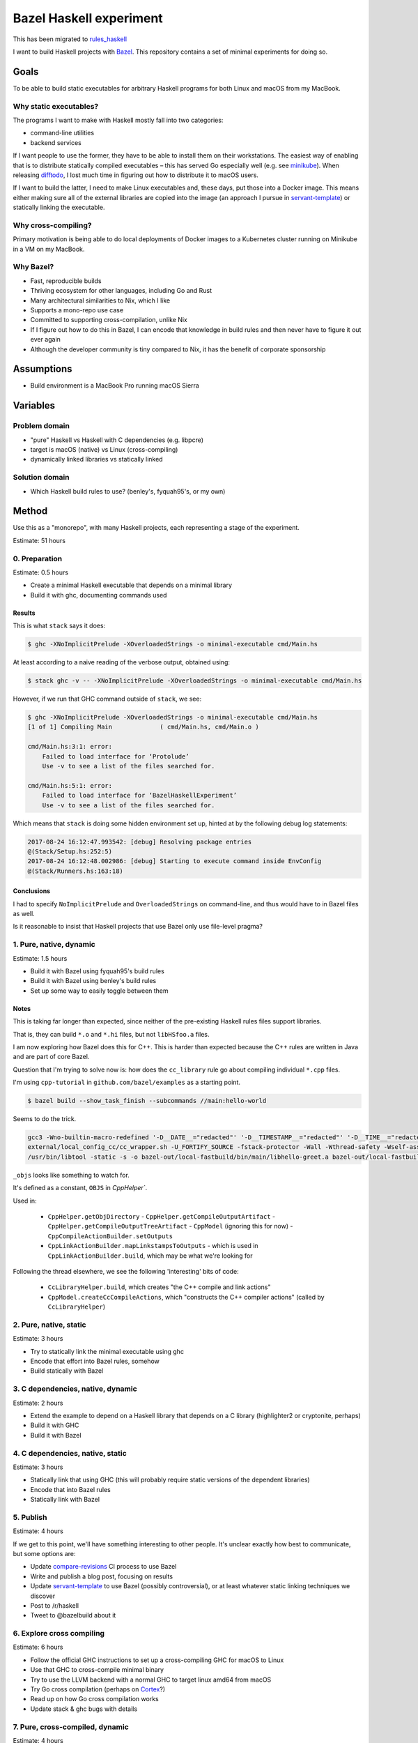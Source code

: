 ========================
Bazel Haskell experiment
========================

This has been migrated to `rules_haskell <https://github.com/jml/rules_haskell>`_

I want to build Haskell projects with Bazel_.
This repository contains a set of minimal experiments for doing so.

Goals
=====

To be able to build static executables for arbitrary Haskell programs for both Linux and macOS from my MacBook.

Why static executables?
-----------------------

The programs I want to make with Haskell mostly fall into two categories:

- command-line utilities
- backend services

If I want people to use the former, they have to be able to install them on their workstations.
The easiest way of enabling that is to distribute statically compiled executables –
this has served Go especially well (e.g. see minikube_).
When releasing difftodo_, I lost much time in figuring out how to distribute it to macOS users.

If I want to build the latter, I need to make Linux executables
and, these days, put those into a Docker image.
This means either making sure all of the external libraries are copied into the image
(an approach I pursue in `servant-template`_)
or statically linking the executable.

Why cross-compiling?
--------------------

Primary motivation is being able to do local deployments of Docker images
to a Kubernetes cluster
running on Minikube in a VM on my MacBook.

Why Bazel?
----------

* Fast, reproducible builds
* Thriving ecosystem for other languages, including Go and Rust
* Many architectural similarities to Nix, which I like
* Supports a mono-repo use case
* Committed to supporting cross-compilation, unlike Nix
* If I figure out how to do this in Bazel,
  I can encode that knowledge in build rules
  and then never have to figure it out ever again
* Although the developer community is tiny compared to Nix, it has the benefit of corporate sponsorship

Assumptions
===========

* Build environment is a MacBook Pro running macOS Sierra

Variables
=========

Problem domain
--------------

* "pure" Haskell vs Haskell with C dependencies (e.g. libpcre)
* target is macOS (native) vs Linux (cross-compiling)
* dynamically linked libraries vs statically linked

Solution domain
---------------

* Which Haskell build rules to use? (benley's, fyquah95's, or my own)

Method
======

Use this as a "monorepo", with many Haskell projects, each representing a stage of the experiment.

Estimate: 51 hours

0. Preparation
--------------

Estimate: 0.5 hours

- Create a minimal Haskell executable that depends on a minimal library
- Build it with ghc, documenting commands used

Results
~~~~~~~

This is what ``stack`` says it does:

.. code-block:: console

   $ ghc -XNoImplicitPrelude -XOverloadedStrings -o minimal-executable cmd/Main.hs

At least according to a naive reading of the verbose output, obtained using:

.. code-block:: console

   $ stack ghc -v -- -XNoImplicitPrelude -XOverloadedStrings -o minimal-executable cmd/Main.hs

However, if we run that GHC command outside of ``stack``, we see:

.. code-block:: console

   $ ghc -XNoImplicitPrelude -XOverloadedStrings -o minimal-executable cmd/Main.hs
   [1 of 1] Compiling Main             ( cmd/Main.hs, cmd/Main.o )

   cmd/Main.hs:3:1: error:
       Failed to load interface for ‘Protolude’
       Use -v to see a list of the files searched for.

   cmd/Main.hs:5:1: error:
       Failed to load interface for ‘BazelHaskellExperiment’
       Use -v to see a list of the files searched for.

Which means that ``stack`` is doing some hidden environment set up,
hinted at by the following debug log statements:

.. code-block:: console

   2017-08-24 16:12:47.993542: [debug] Resolving package entries
   @(Stack/Setup.hs:252:5)
   2017-08-24 16:12:48.002986: [debug] Starting to execute command inside EnvConfig
   @(Stack/Runners.hs:163:18)


Conclusions
~~~~~~~~~~~

I had to specify ``NoImplicitPrelude`` and ``OverloadedStrings`` on command-line,
and thus would have to in Bazel files as well.

Is it reasonable to insist that Haskell projects that use Bazel only use file-level pragma?


1. Pure, native, dynamic
------------------------

Estimate: 1.5 hours

- Build it with Bazel using fyquah95's build rules
- Build it with Bazel using benley's build rules
- Set up some way to easily toggle between them

Notes
~~~~~

This is taking far longer than expected, since neither of the pre-existing
Haskell rules files support libraries.

That is, they can build ``*.o`` and ``*.hi`` files, but not ``libHSfoo.a``
files.

I am now exploring how Bazel does this for C++. This is harder than expected
because the C++ rules are written in Java and are part of core Bazel.

Question that I'm trying to solve now is: how does the ``cc_library`` rule go
about compiling individual ``*.cpp`` files.

I'm using ``cpp-tutorial`` in ``github.com/bazel/examples`` as a starting
point.

.. code-block:: console

   $ bazel build --show_task_finish --subcommands //main:hello-world

Seems to do the trick.

.. code-block:: console

   gcc3 -Wno-builtin-macro-redefined '-D__DATE__="redacted"' '-D__TIMESTAMP__="redacted"' '-D__TIME__="redacted"' -c lib/hello-time.cc -o bazel-out/local-fastbuild/bin/lib/_objs/hello-time/lib/hello-time.pic.o
   external/local_config_cc/cc_wrapper.sh -U_FORTIFY_SOURCE -fstack-protector -Wall -Wthread-safety -Wself-assign -fcolor-diagnostics -fno-omit-frame-pointer '-std=c++0x' -MD -MF bazel-out/local-fastbuild/bin/main/_objs/hello-greet/main/hello-greet.pic.d '-frandom-seed=bazel-out/local-fastbuild/bin/main/_objs/hello-greet/main/hello-greet.pic.o' -fPIC -iquote . -iquote bazel-out/local-fastbuild/genfiles -iquote external/bazel_tools -iquote bazel-out/local-fastbuild/genfiles/external/bazel_tools -isystem external/bazel_tools/tools/cpp/gcc3 -Wno-builtin-macro-redefined '-D__DATE__="redacted"' '-D__TIMESTAMP__="redacted"' '-D__TIME__="redacted"' -c main/hello-greet.cc -o bazel-out/local-fastbuild/bin/main/_objs/hello-greet/main/hello-greet.pic.o
   /usr/bin/libtool -static -s -o bazel-out/local-fastbuild/bin/main/libhello-greet.a bazel-out/local-fastbuild/bin/main/_objs/hello-greet/main/hello-greet.pic.o

``_objs`` looks like something to watch for.

It's defined as a constant, ``OBJS`` in `CppHelper``.

Used in:

  - ``CppHelper.getObjDirectory``
    - ``CppHelper.getCompileOutputArtifact``
    - ``CppHelper.getCompileOutputTreeArtifact``
    - ``CppModel`` (ignoring this for now)
    - ``CppCompileActionBuilder.setOutputs``
  - ``CppLinkActionBuilder.mapLinkstampsToOutputs``
    - which is used in ``CppLinkActionBuilder.build``, which may be what we're looking for

Following the thread elsewhere, we see the following 'interesting' bits of code:

 - ``CcLibraryHelper.build``, which creates "the C++ compile and link actions"
 - ``CppModel.createCcCompileActions``, which "constructs the C++ compiler actions"
   (called by ``CcLibraryHelper``)


2. Pure, native, static
-----------------------

Estimate: 3 hours

- Try to statically link the minimal executable using ghc
- Encode that effort into Bazel rules, somehow
- Build statically with Bazel

3. C dependencies, native, dynamic
----------------------------------

Estimate: 2 hours

- Extend the example to depend on a Haskell library that depends on a C library
  (highlighter2 or cryptonite, perhaps)
- Build it with GHC
- Build it with Bazel

4. C dependencies, native, static
---------------------------------

Estimate: 3 hours

- Statically link that using GHC
  (this will probably require static versions of the dependent libraries)
- Encode that into Bazel rules
- Statically link with Bazel

5. Publish
----------

Estimate: 4 hours

If we get to this point, we'll have something interesting to other people.
It's unclear exactly how best to communicate, but some options are:

- Update `compare-revisions`_ CI process to use Bazel
- Write and publish a blog post, focusing on results
- Update `servant-template`_ to use Bazel (possibly controversial),
  or at least whatever static linking techniques we discover
- Post to /r/haskell
- Tweet to @bazelbuild about it

6. Explore cross compiling
--------------------------

Estimate: 6 hours

- Follow the official GHC instructions to set up a cross-compiling GHC for macOS to Linux
- Use that GHC to cross-compile minimal binary
- Try to use the LLVM backend with a normal GHC to target linux amd64 from macOS
- Try Go cross compilation (perhaps on Cortex_?)
- Read up on how Go cross compilation works
- Update stack & ghc bugs with details

7. Pure, cross-compiled, dynamic
--------------------------------

Estimate: 4 hours

- Compile a dynamic Linux executable from my MacBook using Bazel
- Run it in a Docker image

8. Pure, cross-compiled, static
-------------------------------

Estimate: 4 hours

- Compile a static Linux executable from my MacBook using Bazel
- Compile it into a Docker image
  (technically out of scope, but generally useful, somewhat related, and hopefully not too hard)

9. C dependencies, cross-compiled, dynamic
------------------------------------------

Estimate: 4 hours

- Take the existing minimal example with C dependencies and compile it for Linux using Bazel

10. C dependencies, cross-compiled, static
------------------------------------------

Estimate: 4 hours

- Take the existing minimal example with C dependencies and compile it for Linux using Bazel
  making sure the resulting executable is statically linked

11. Review
----------

Estimate: 3 hours

* Can we factor out what we've learned into clean, re-usable Bazel rules?
* How would someone who had never used Bazel begin to use such a system?

12. Publish
-----------

Estimate: 4 hours

Again, details are unclear, but options include:

- Update `compare-revisions`_ core Makefile to use Bazel
- Write and publish a results-oriented blog post
- Write and publish a process-oriented blog post
- Update `servant-template`_
- Post to /r/haskell
- Post to Bazel mailing list

13. Profit
----------

Estimate: 8 hours

- Write rules for running Haskell tests
- Write rules for running Haskell benchmarks
- Migrate all my projects to bazel

  - difftodo (and then, release!)
  - holborn
  - graphql-api
  - haskell-spake2

Prior art
=========

There are two sets of published build rules for Haskell that I can find

* https://github.com/benley/bazel_rules_haskell
* https://github.com/fyquah95/haskell.bzl

Both are about the same age, have about the same activity, and have roughly equivalent documentation.

Questions
=========

* How does one best get a set of build rules into the official bazelbuild GitHub organization? What does this entail?
* Assuming that this results in me creating or contributing significantly to Bazel build rules for Haskell,
  how can I get others to maintain it? I realistically will not have much spare time to do so.
* Can cross-compiling be made easier by using LLVM somehow?
* Are there guidelines / best practices for writing Bazel rules for a language?
* Should build rules operate at cabal level or at GHC level?
  * Suspect GHC level is "cleaner" but more work, as it would end up re-implementing cabal

Future ideas
============

* An equivalent of gazelle_ that can automatically generate build rules, perhaps based on cabal or hpack files?
* A tool to one-off generate BUILD files based

Notes
=====

Stack appears to be a glorified cabal wrapper. This is what it runs on ``stack build --fast``

.. code-block:: console

   $ /Users/jml/.stack/setup-exe-cache/x86_64-osx/Cabal-simple_mPHDZzAJ_1.24.2.0_ghc-8.0.2 \
                --builddir=.stack-work/dist/x86_64-osx/Cabal-1.24.2.0 configure \
                --with-ghc=/Users/jml/.stack/programs/x86_64-osx/ghc-8.0.2/bin/ghc \
                --with-ghc-pkg=/Users/jml/.stack/programs/x86_64-osx/ghc-8.0.2/bin/ghc-pkg \
                --user \
                --package-db=clear \
                --package-db=global \
                --package-db=/Users/jml/.stack/snapshots/x86_64-osx/lts-9.0/8.0.2/pkgdb \
                --package-db=/Users/jml/src/bazel-haskell-experiment/.stack-work/install/x86_64-osx/lts-9.0/8.0.2/pkgdb \
                --libdir=/Users/jml/src/bazel-haskell-experiment/.stack-work/install/x86_64-osx/lts-9.0/8.0.2/lib \
                --bindir=/Users/jml/src/bazel-haskell-experiment/.stack-work/install/x86_64-osx/lts-9.0/8.0.2/bin \
                --datadir=/Users/jml/src/bazel-haskell-experiment/.stack-work/install/x86_64-osx/lts-9.0/8.0.2/share \
                --libexecdir=/Users/jml/src/bazel-haskell-experiment/.stack-work/install/x86_64-osx/lts-9.0/8.0.2/libexec \
                --sysconfdir=/Users/jml/src/bazel-haskell-experiment/.stack-work/install/x86_64-osx/lts-9.0/8.0.2/etc \
                --docdir=/Users/jml/src/bazel-haskell-experiment/.stack-work/install/x86_64-osx/lts-9.0/8.0.2/doc/bazel-haskell-experiment-0.0.1 \
                --htmldir=/Users/jml/src/bazel-haskell-experiment/.stack-work/install/x86_64-osx/lts-9.0/8.0.2/doc/bazel-haskell-experiment-0.0.1 \
                --haddockdir=/Users/jml/src/bazel-haskell-experiment/.stack-work/install/x86_64-osx/lts-9.0/8.0.2/doc/bazel-haskell-experiment-0.0.1 \
                --dependency=base=base-4.9.1.0 \
                --dependency=protolude=protolude-0.1.10-EbWghKT4Ra36YSCOzDFDKT \
                --ghc-options -O0 \
                --enable-tests \
                --enable-benchmarks
   $ /Users/jml/.stack/setup-exe-cache/x86_64-osx/Cabal-simple_mPHDZzAJ_1.24.2.0_ghc-8.0.2 \
                --builddir=.stack-work/dist/x86_64-osx/Cabal-1.24.2.0 build \
                lib:bazel-haskell-experiment \
                exe:minimal-executable \
                --ghc-options " -ddump-hi -ddump-to-file"


.. code-block::

   /Users/jml/.stack/programs/x86_64-osx/ghc-8.0.1/bin/ghc \
   --make \
   -fbuilding-cabal-package \
   -O \
   -static \
   -dynamic-too \
   -dynosuf dyn_o \
   -dynhisuf dyn_hi \
   -outputdir .stack-work/dist/x86_64-osx/Cabal-1.24.0.0/build \
   -odir .stack-work/dist/x86_64-osx/Cabal-1.24.0.0/build \
   -hidir .stack-work/dist/x86_64-osx/Cabal-1.24.0.0/build \
   -stubdir .stack-work/dist/x86_64-osx/Cabal-1.24.0.0/build \
   -i -i.stack-work/dist/x86_64-osx/Cabal-1.24.0.0/build \
   -isrc -i.stack-work/dist/x86_64-osx/Cabal-1.24.0.0/build/autogen \
   -I.stack-work/dist/x86_64-osx/Cabal-1.24.0.0/build/autogen \
   -I.stack-work/dist/x86_64-osx/Cabal-1.24.0.0/build \
   -optP-include \
   -optP.stack-work/dist/x86_64-osx/Cabal-1.24.0.0/build/autogen/cabal_macros.h \
   -this-unit-id protolude-0.2-6HCoCsk9tmDFZ20MEUtzMW \
   -hide-all-packages \
   -no-user-package-db \
   -package-db /Users/jml/.stack/snapshots/x86_64-osx/lts-7.14/8.0.1/pkgdb \
   -package-db /Users/jml/src/protolude/.stack-work/install/x86_64-osx/lts-7.14/8.0.1/pkgdb \
   -package-db .stack-work/dist/x86_64-osx/Cabal-1.24.0.0/package.conf.inplace \
   -package-id array-0.5.1.1 \
   -package-id async-2.1.1-xFiBzw9xoB8HPZAuxUY2o \
   -package-id base-4.9.0.0 \
   -package-id bytestring-0.10.8.1 \
   -package-id containers-0.5.7.1 \
   -package-id deepseq-1.4.2.0 \
   -package-id ghc-prim-0.5.0.0 \
   -package-id hashable-1.2.4.0-EMu4H7FB10MAl6hwKw992G \
   -package-id mtl-2.2.1-6qsR1PHUy5lL47Hpoa4jCM \
   -package-id mtl-compat-0.2.1.3-CtLbq6xU5RAmphYnnSjKT \
   -package-id safe-0.3.10-1VyrsjWhmjvGnGud5lgW7f \
   -package-id stm-2.4.4.1-4z2NRWnB0NIIUvSJsHW0kF \
   -package-id text-1.2.2.1-5QpmrLQApEZ4Ly9nMHWY0s \
   -package-id transformers-0.5.2.0 \
   -XHaskell2010 \
   -XNoImplicitPrelude \
   -XOverloadedStrings \
   -XFlexibleContexts \
   -XMultiParamTypeClasses \
   Protolude \
   Unsafe \
   Debug \
   Protolude.Exceptions \
   Protolude.Base \
   Protolude.Applicative \
   Protolude.Bool \
   Protolude.List \
   Protolude.Monad \
   Protolude.Show \
   Protolude.Conv \
   Protolude.Either \
   Protolude.Functor \
   Protolude.Semiring \
   Protolude.Bifunctor \
   Protolude.CallStack \
   Protolude.Error \
   Protolude.Panic \
   -Wall \
   -fwarn-implicit-prelude \
   -O0 \
   -ddump-hi \
   -ddump-to-file

   /usr/bin/ar -r -s \
     .stack-work/dist/x86_64-osx/Cabal-1.24.0.0/build/objs-3164/libHSprotolude-0.2-6HCoCsk9tmDFZ20MEUtzMW.a \
     .stack-work/dist/x86_64-osx/Cabal-1.24.0.0/build/Protolude.o \
     .stack-work/dist/x86_64-osx/Cabal-1.24.0.0/build/Unsafe.o \
     .stack-work/dist/x86_64-osx/Cabal-1.24.0.0/build/Debug.o \
     .stack-work/dist/x86_64-osx/Cabal-1.24.0.0/build/Protolude/Exceptions.o \
     .stack-work/dist/x86_64-osx/Cabal-1.24.0.0/build/Protolude/Base.o \
     .stack-work/dist/x86_64-osx/Cabal-1.24.0.0/build/Protolude/Applicative.o \
     .stack-work/dist/x86_64-osx/Cabal-1.24.0.0/build/Protolude/Bool.o \
     .stack-work/dist/x86_64-osx/Cabal-1.24.0.0/build/Protolude/List.o \
     .stack-work/dist/x86_64-osx/Cabal-1.24.0.0/build/Protolude/Monad.o \
     .stack-work/dist/x86_64-osx/Cabal-1.24.0.0/build/Protolude/Show.o \
     .stack-work/dist/x86_64-osx/Cabal-1.24.0.0/build/Protolude/Conv.o \
     .stack-work/dist/x86_64-osx/Cabal-1.24.0.0/build/Protolude/Either.o \
     .stack-work/dist/x86_64-osx/Cabal-1.24.0.0/build/Protolude/Functor.o \
     .stack-work/dist/x86_64-osx/Cabal-1.24.0.0/build/Protolude/Semiring.o \
     .stack-work/dist/x86_64-osx/Cabal-1.24.0.0/build/Protolude/Bifunctor.o \
     .stack-work/dist/x86_64-osx/Cabal-1.24.0.0/build/Protolude/CallStack.o \
     .stack-work/dist/x86_64-osx/Cabal-1.24.0.0/build/Protolude/Error.o \
     .stack-work/dist/x86_64-osx/Cabal-1.24.0.0/build/Protolude/Panic.o

.. code-block:: console

   $ stack build --fast -v --cabal-verbose
   Version 1.5.1, Git revision 600c1f01435a10d127938709556c1682ecfd694e (4861 commits) x86_64 hpack-0.17.1
   [debug] Checking for project config at: /Users/jml/src/protolude/stack.yaml
   [debug] Loading project config file stack.yaml
   [debug] Trying to decode /Users/jml/.stack/build-plan-cache/x86_64-osx/lts-7.14.cache
   [debug] Success decoding /Users/jml/.stack/build-plan-cache/x86_64-osx/lts-7.14.cache
   [debug] Using standard GHC build
   [debug] Asking GHC for its version
   [debug] Getting Cabal package version
   [debug] Run process: /Users/jml/.stack/programs/x86_64-osx/ghc-8.0.1/bin/ghc --numeric-version
   [debug] Getting global package database location
   [debug] Run process: /Users/jml/.stack/programs/x86_64-osx/ghc-8.0.1/bin/ghc-pkg --no-user-package-db field --simple-output Cabal version
   [debug] Run process: /Users/jml/.stack/programs/x86_64-osx/ghc-8.0.1/bin/ghc-pkg --no-user-package-db list --global
   [debug] Process finished in 57ms: /Users/jml/.stack/programs/x86_64-osx/ghc-8.0.1/bin/ghc-pkg --no-user-package-db list --global
   [debug] Process finished in 62ms: /Users/jml/.stack/programs/x86_64-osx/ghc-8.0.1/bin/ghc-pkg --no-user-package-db field --simple-output Cabal version
   [debug] Process finished in 92ms: /Users/jml/.stack/programs/x86_64-osx/ghc-8.0.1/bin/ghc --numeric-version
   [debug] Resolving package entries
   [debug] Starting to execute command inside EnvConfig
   [debug] Parsing the cabal files of the local packages
   [debug] Parsing the targets
   [debug] Exception ignored when attempting to load /Users/jml/src/protolude/.stack-work/dist/x86_64-osx/Cabal-1.24.0.0/stack-build-cache: /Users/jml/src/protolude/.stack-work/dist/x86_64-osx/Cabal-1.24.0.0/stack-build-cache: openBinaryFile: does not exist (No such file or directory)
   [debug] Start: getPackageFiles /Users/jml/src/protolude/protolude.cabal
   [debug] Finished in 8ms: getPackageFiles /Users/jml/src/protolude/protolude.cabal
   [debug] Finding out which packages are already installed
   [debug] Run process: /Users/jml/.stack/programs/x86_64-osx/ghc-8.0.1/bin/ghc-pkg --global --no-user-package-db dump --expand-pkgroot
   [debug] Process finished in 61ms: /Users/jml/.stack/programs/x86_64-osx/ghc-8.0.1/bin/ghc-pkg --global --no-user-package-db dump --expand-pkgroot
   [debug] Ignoring package Cabal due to wanting version 1.24.2.0 instead of 1.24.0.0
   [debug] Run process: /Users/jml/.stack/programs/x86_64-osx/ghc-8.0.1/bin/ghc-pkg --user --no-user-package-db --package-db /Users/jml/.stack/snapshots/x86_64-osx/lts-7.14/8.0.1/pkgdb dump --expand-pkgroot
   [debug] Process finished in 119ms: /Users/jml/.stack/programs/x86_64-osx/ghc-8.0.1/bin/ghc-pkg --user --no-user-package-db --package-db /Users/jml/.stack/snapshots/x86_64-osx/lts-7.14/8.0.1/pkgdb dump --expand-pkgroot
   [debug] Ignoring package purescript, from (InstalledTo Snap,"/Users/jml/.stack/snapshots/x86_64-osx/lts-7.14/8.0.1/pkgdb/"), due to wrong location: (Just (InstalledTo Snap),Local)
   [debug] Ignoring package protolude, from (InstalledTo Snap,"/Users/jml/.stack/snapshots/x86_64-osx/lts-7.14/8.0.1/pkgdb/"), due to wrong location: (Just (InstalledTo Snap),Local)
   [debug] Run process: /Users/jml/.stack/programs/x86_64-osx/ghc-8.0.1/bin/ghc-pkg --user --no-user-package-db --package-db /Users/jml/src/protolude/.stack-work/install/x86_64-osx/lts-7.14/8.0.1/pkgdb dump --expand-pkgroot
   [debug] Process finished in 29ms: /Users/jml/.stack/programs/x86_64-osx/ghc-8.0.1/bin/ghc-pkg --user --no-user-package-db --package-db /Users/jml/src/protolude/.stack-work/install/x86_64-osx/lts-7.14/8.0.1/pkgdb dump --expand-pkgroot
   [debug] Constructing the build plan
   [debug] Checking if we are going to build multiple executables with the same name
   [debug] Executing the build plan
   [debug] Getting global package database location
   [debug] Run process: /Users/jml/.stack/programs/x86_64-osx/ghc-8.0.1/bin/ghc-pkg --no-user-package-db list --global
   [debug] Process finished in 30ms: /Users/jml/.stack/programs/x86_64-osx/ghc-8.0.1/bin/ghc-pkg --no-user-package-db list --global
   [info] protolude-0.2: unregistering (local file changes: protolude.cabal src/Debug.hs src/Protolude.hs src/Protolude/Applicative.hs src/Protolude/Base.hs ...)
   [debug] Run process: /Users/jml/.stack/programs/x86_64-osx/ghc-8.0.1/bin/ghc-pkg --no-user-package-db --package-db=/Users/jml/src/protolude/.stack-work/install/x86_64-osx/lts-7.14/8.0.1/pkgdb/ unregister --user --force --ipid protolude-0.2-6HCoCsk9tmDFZ20MEUtzMW
   [debug] Process finished in 34ms: /Users/jml/.stack/programs/x86_64-osx/ghc-8.0.1/bin/ghc-pkg --no-user-package-db --package-db=/Users/jml/src/protolude/.stack-work/install/x86_64-osx/lts-7.14/8.0.1/pkgdb/ unregister --user --force --ipid protolude-0.2-6HCoCsk9tmDFZ20MEUtzMW
   [debug] Exception ignored when attempting to load /Users/jml/src/protolude/.stack-work/dist/x86_64-osx/Cabal-1.24.0.0/stack-config-cache: /Users/jml/src/protolude/.stack-work/dist/x86_64-osx/Cabal-1.24.0.0/stack-config-cache: openBinaryFile: does not exist (No such file or directory)
   [debug] Exception ignored when attempting to load /Users/jml/src/protolude/.stack-work/dist/x86_64-osx/Cabal-1.24.0.0/stack-cabal-mod: /Users/jml/src/protolude/.stack-work/dist/x86_64-osx/Cabal-1.24.0.0/stack-cabal-mod: openBinaryFile: does not exist (No such file or directory)
   [info] protolude-0.2: configure (lib)
   [debug] Run process: /Users/jml/.stack/setup-exe-cache/x86_64-osx/Cabal-simple_mPHDZzAJ_1.24.0.0_ghc-8.0.1 --verbose --builddir=.stack-work/dist/x86_64-osx/Cabal-1.24.0.0 configure --with-ghc=/Users/jml/.stack/programs/x86_64-osx/ghc-8.0.1/bin/ghc --with-ghc-pkg=/Users/jml/.stack/programs/x86_64-osx/ghc-8.0.1/bin/ghc-pkg --user --package-db=clear --package-db=global --package-db=/Users/jml/.stack/snapshots/x86_64-osx/lts-7.14/8.0.1/pkgdb --package-db=/Users/jml/src/protolude/.stack-work/install/x86_64-osx/lts-7.14/8.0.1/pkgdb --libdir=/Users/jml/src/protolude/.stack-work/install/x86_64-osx/lts-7.14/8.0.1/lib --bindir=/Users/jml/src/protolude/.stack-work/install/x86_64-osx/lts-7.14/8.0.1/bin --datadir=/Users/jml/src/protolude/.stack-work/install/x86_64-osx/lts-7.14/8.0.1/share --libexecdir=/Users/jml/src/protolude/.stack-work/install/x86_64-osx/lts-7.14/8.0.1/libexec --sysconfdir=/Users/jml/src/protolude/.stack-work/install/x86_64-osx/lts-7.14/8.0.1/etc --docdir=/Users/jml/src/protolude/.stack-work/install/x86_64-osx/lts-7.14/8.0.1/doc/protolude-0.2 --htmldir=/Users/jml/src/protolude/.stack-work/install/x86_64-osx/lts-7.14/8.0.1/doc/protolude-0.2 --haddockdir=/Users/jml/src/protolude/.stack-work/install/x86_64-osx/lts-7.14/8.0.1/doc/protolude-0.2 --dependency=array=array-0.5.1.1 --dependency=async=async-2.1.1-xFiBzw9xoB8HPZAuxUY2o --dependency=base=base-4.9.0.0 --dependency=bytestring=bytestring-0.10.8.1 --dependency=containers=containers-0.5.7.1 --dependency=deepseq=deepseq-1.4.2.0 --dependency=ghc-prim=ghc-prim-0.5.0.0 --dependency=hashable=hashable-1.2.4.0-EMu4H7FB10MAl6hwKw992G --dependency=mtl=mtl-2.2.1-6qsR1PHUy5lL47Hpoa4jCM --dependency=mtl-compat=mtl-compat-0.2.1.3-CtLbq6xU5RAmphYnnSjKT --dependency=safe=safe-0.3.10-1VyrsjWhmjvGnGud5lgW7f --dependency=stm=stm-2.4.4.1-4z2NRWnB0NIIUvSJsHW0kF --dependency=text=text-1.2.2.1-5QpmrLQApEZ4Ly9nMHWY0s --dependency=transformers=transformers-0.5.2.0 --ghc-options -O0 --enable-tests --enable-benchmarks
   [info] Configuring protolude-0.2...
   [info] Dependency array ==0.5.1.1: using array-0.5.1.1
   [info] Dependency async ==2.1.1: using async-2.1.1
   [info] Dependency base ==4.9.0.0: using base-4.9.0.0
   [info] Dependency bytestring ==0.10.8.1: using bytestring-0.10.8.1
   [info] Dependency containers ==0.5.7.1: using containers-0.5.7.1
   [info] Dependency deepseq ==1.4.2.0: using deepseq-1.4.2.0
   [info] Dependency ghc-prim ==0.5.0.0: using ghc-prim-0.5.0.0
   [info] Dependency hashable ==1.2.4.0: using hashable-1.2.4.0
   [info] Dependency mtl ==2.2.1: using mtl-2.2.1
   [info] Dependency mtl-compat ==0.2.1.3: using mtl-compat-0.2.1.3
   [info] Dependency safe ==0.3.10: using safe-0.3.10
   [info] Dependency stm ==2.4.4.1: using stm-2.4.4.1
   [info] Dependency text ==1.2.2.1: using text-1.2.2.1
   [info] Dependency transformers ==0.5.2.0: using transformers-0.5.2.0
   [info] Using Cabal-1.24.0.0 compiled by ghc-8.0
   [info] Using compiler: ghc-8.0.1
   [info] Using install prefix: /Users/jml/.cabal
   [info] Binaries installed in:
   [info] /Users/jml/src/protolude/.stack-work/install/x86_64-osx/lts-7.14/8.0.1/bin
   [info] Libraries installed in:
   [info] /Users/jml/src/protolude/.stack-work/install/x86_64-osx/lts-7.14/8.0.1/lib/x86_64-osx-ghc-8.0.1/protolude-0.2-6HCoCsk9tmDFZ20MEUtzMW
   [info] Private binaries installed in:
   [info] /Users/jml/src/protolude/.stack-work/install/x86_64-osx/lts-7.14/8.0.1/libexec
   [info] Data files installed in:
   [info] /Users/jml/src/protolude/.stack-work/install/x86_64-osx/lts-7.14/8.0.1/share/x86_64-osx-ghc-8.0.1/protolude-0.2
   [info] Documentation installed in:
   [info] /Users/jml/src/protolude/.stack-work/install/x86_64-osx/lts-7.14/8.0.1/doc/protolude-0.2
   [info] Configuration files installed in:
   [info] /Users/jml/src/protolude/.stack-work/install/x86_64-osx/lts-7.14/8.0.1/etc
   [info] Using alex version 3.1.7 found on system at:
   [info] /Users/jml/.stack/snapshots/x86_64-osx/lts-7.14/8.0.1/bin/alex
   [info] Using ar found on system at: /usr/bin/ar
   [info] No c2hs found
   [info] Using cpphs version 1.20.2 found on system at:
   [info] /Users/jml/.stack/snapshots/x86_64-osx/lts-7.14/8.0.1/bin/cpphs
   [info] Using gcc version 4.2.1 found on system at: /usr/bin/gcc
   [info] Using ghc version 8.0.1 given by user at:
   [info] /Users/jml/.stack/programs/x86_64-osx/ghc-8.0.1/bin/ghc
   [info] Using ghc-pkg version 8.0.1 given by user at:
   [info] /Users/jml/.stack/programs/x86_64-osx/ghc-8.0.1/bin/ghc-pkg
   [info] No ghcjs found
   [info] No ghcjs-pkg found
   [info] No greencard found
   [info] Using haddock version 2.17.2 found on system at:
   [info] /Users/jml/.stack/programs/x86_64-osx/ghc-8.0.1/bin/haddock
   [info] Using happy version 1.19.5 found on system at:
   [info] /Users/jml/.stack/snapshots/x86_64-osx/lts-7.14/8.0.1/bin/happy
   [info] Using haskell-suite found on system at: haskell-suite-dummy-location
   [info] Using haskell-suite-pkg found on system at: haskell-suite-pkg-dummy-location
   [info] No hmake found
   [info] Using hpc version 0.67 found on system at:
   [info] /Users/jml/.stack/programs/x86_64-osx/ghc-8.0.1/bin/hpc
   [info] Using hsc2hs version 0.68 found on system at:
   [info] /Users/jml/.stack/programs/x86_64-osx/ghc-8.0.1/bin/hsc2hs
   [info] Using hscolour version 1.24 found on system at:
   [info] /Users/jml/.stack/snapshots/x86_64-osx/lts-7.14/8.0.1/bin/HsColour
   [info] No jhc found
   [info] Using ld found on system at: /usr/bin/ld
   [info] No lhc found
   [info] No lhc-pkg found
   [info] Using pkg-config version 0.29.1 found on system at: /usr/local/bin/pkg-config
   [info] Using strip found on system at: /usr/bin/strip
   [info] Using tar found on system at: /usr/bin/tar
   [info] No uhc found
   [debug] Process finished in 1124ms: /Users/jml/.stack/setup-exe-cache/x86_64-osx/Cabal-simple_mPHDZzAJ_1.24.0.0_ghc-8.0.1 --verbose --builddir=.stack-work/dist/x86_64-osx/Cabal-1.24.0.0 configure --with-ghc=/Users/jml/.stack/programs/x86_64-osx/ghc-8.0.1/bin/ghc --with-ghc-pkg=/Users/jml/.stack/programs/x86_64-osx/ghc-8.0.1/bin/ghc-pkg --user --package-db=clear --package-db=global --package-db=/Users/jml/.stack/snapshots/x86_64-osx/lts-7.14/8.0.1/pkgdb --package-db=/Users/jml/src/protolude/.stack-work/install/x86_64-osx/lts-7.14/8.0.1/pkgdb --libdir=/Users/jml/src/protolude/.stack-work/install/x86_64-osx/lts-7.14/8.0.1/lib --bindir=/Users/jml/src/protolude/.stack-work/install/x86_64-osx/lts-7.14/8.0.1/bin --datadir=/Users/jml/src/protolude/.stack-work/install/x86_64-osx/lts-7.14/8.0.1/share --libexecdir=/Users/jml/src/protolude/.stack-work/install/x86_64-osx/lts-7.14/8.0.1/libexec --sysconfdir=/Users/jml/src/protolude/.stack-work/install/x86_64-osx/lts-7.14/8.0.1/etc --docdir=/Users/jml/src/protolude/.stack-work/install/x86_64-osx/lts-7.14/8.0.1/doc/protolude-0.2 --htmldir=/Users/jml/src/protolude/.stack-work/install/x86_64-osx/lts-7.14/8.0.1/doc/protolude-0.2 --haddockdir=/Users/jml/src/protolude/.stack-work/install/x86_64-osx/lts-7.14/8.0.1/doc/protolude-0.2 --dependency=array=array-0.5.1.1 --dependency=async=async-2.1.1-xFiBzw9xoB8HPZAuxUY2o --dependency=base=base-4.9.0.0 --dependency=bytestring=bytestring-0.10.8.1 --dependency=containers=containers-0.5.7.1 --dependency=deepseq=deepseq-1.4.2.0 --dependency=ghc-prim=ghc-prim-0.5.0.0 --dependency=hashable=hashable-1.2.4.0-EMu4H7FB10MAl6hwKw992G --dependency=mtl=mtl-2.2.1-6qsR1PHUy5lL47Hpoa4jCM --dependency=mtl-compat=mtl-compat-0.2.1.3-CtLbq6xU5RAmphYnnSjKT --dependency=safe=safe-0.3.10-1VyrsjWhmjvGnGud5lgW7f --dependency=stm=stm-2.4.4.1-4z2NRWnB0NIIUvSJsHW0kF --dependency=text=text-1.2.2.1-5QpmrLQApEZ4Ly9nMHWY0s --dependency=transformers=transformers-0.5.2.0 --ghc-options -O0 --enable-tests --enable-benchmarks
   [debug] Encoding /Users/jml/src/protolude/.stack-work/dist/x86_64-osx/Cabal-1.24.0.0/stack-config-cache
   [debug] Finished writing /Users/jml/src/protolude/.stack-work/dist/x86_64-osx/Cabal-1.24.0.0/stack-config-cache
   [debug] Encoding /Users/jml/src/protolude/.stack-work/dist/x86_64-osx/Cabal-1.24.0.0/stack-cabal-mod
   [debug] Finished writing /Users/jml/src/protolude/.stack-work/dist/x86_64-osx/Cabal-1.24.0.0/stack-cabal-mod
   [debug] Encoding /Users/jml/src/protolude/.stack-work/dist/x86_64-osx/Cabal-1.24.0.0/stack-build-cache
   [debug] Finished writing /Users/jml/src/protolude/.stack-work/dist/x86_64-osx/Cabal-1.24.0.0/stack-build-cache
   [info] protolude-0.2: build (lib)
   [debug] Run process: /Users/jml/.stack/setup-exe-cache/x86_64-osx/Cabal-simple_mPHDZzAJ_1.24.0.0_ghc-8.0.1 --verbose --builddir=.stack-work/dist/x86_64-osx/Cabal-1.24.0.0 build lib:protolude --ghc-options " -ddump-hi -ddump-to-file"
   [info] Component build order: library
   [info] creating .stack-work/dist/x86_64-osx/Cabal-1.24.0.0/build
   [info] creating .stack-work/dist/x86_64-osx/Cabal-1.24.0.0/build/autogen
   [info] /Users/jml/.stack/programs/x86_64-osx/ghc-8.0.1/bin/ghc-pkg init .stack-work/dist/x86_64-osx/Cabal-1.24.0.0/package.conf.inplace
   [info] Preprocessing library protolude-0.2...
   [info] Building library...
   [info] creating .stack-work/dist/x86_64-osx/Cabal-1.24.0.0/build
   [info] /Users/jml/.stack/programs/x86_64-osx/ghc-8.0.1/bin/ghc --make -fbuilding-cabal-package -O -static -dynamic-too -dynosuf dyn_o -dynhisuf dyn_hi -outputdir .stack-work/dist/x86_64-osx/Cabal-1.24.0.0/build -odir .stack-work/dist/x86_64-osx/Cabal-1.24.0.0/build -hidir .stack-work/dist/x86_64-osx/Cabal-1.24.0.0/build -stubdir .stack-work/dist/x86_64-osx/Cabal-1.24.0.0/build -i -i.stack-work/dist/x86_64-osx/Cabal-1.24.0.0/build -isrc -i.stack-work/dist/x86_64-osx/Cabal-1.24.0.0/build/autogen -I.stack-work/dist/x86_64-osx/Cabal-1.24.0.0/build/autogen -I.stack-work/dist/x86_64-osx/Cabal-1.24.0.0/build -optP-include -optP.stack-work/dist/x86_64-osx/Cabal-1.24.0.0/build/autogen/cabal_macros.h -this-unit-id protolude-0.2-6HCoCsk9tmDFZ20MEUtzMW -hide-all-packages -no-user-package-db -package-db /Users/jml/.stack/snapshots/x86_64-osx/lts-7.14/8.0.1/pkgdb -package-db /Users/jml/src/protolude/.stack-work/install/x86_64-osx/lts-7.14/8.0.1/pkgdb -package-db .stack-work/dist/x86_64-osx/Cabal-1.24.0.0/package.conf.inplace -package-id array-0.5.1.1 -package-id async-2.1.1-xFiBzw9xoB8HPZAuxUY2o -package-id base-4.9.0.0 -package-id bytestring-0.10.8.1 -package-id containers-0.5.7.1 -package-id deepseq-1.4.2.0 -package-id ghc-prim-0.5.0.0 -package-id hashable-1.2.4.0-EMu4H7FB10MAl6hwKw992G -package-id mtl-2.2.1-6qsR1PHUy5lL47Hpoa4jCM -package-id mtl-compat-0.2.1.3-CtLbq6xU5RAmphYnnSjKT -package-id safe-0.3.10-1VyrsjWhmjvGnGud5lgW7f -package-id stm-2.4.4.1-4z2NRWnB0NIIUvSJsHW0kF -package-id text-1.2.2.1-5QpmrLQApEZ4Ly9nMHWY0s -package-id transformers-0.5.2.0 -XHaskell2010 -XNoImplicitPrelude -XOverloadedStrings -XFlexibleContexts -XMultiParamTypeClasses Protolude Unsafe Debug Protolude.Exceptions Protolude.Base Protolude.Applicative Protolude.Bool Protolude.List Protolude.Monad Protolude.Show Protolude.Conv Protolude.Either Protolude.Functor Protolude.Semiring Protolude.Bifunctor Protolude.CallStack Protolude.Error Protolude.Panic -Wall -fwarn-implicit-prelude -O0 -ddump-hi -ddump-to-file
   [info] [ 1 of 18] Compiling Protolude.CallStack ( src/Protolude/CallStack.hs, .stack-work/dist/x86_64-osx/Cabal-1.24.0.0/build/Protolude/CallStack.o )
   [info] [ 2 of 18] Compiling Protolude.Bifunctor ( src/Protolude/Bifunctor.hs, .stack-work/dist/x86_64-osx/Cabal-1.24.0.0/build/Protolude/Bifunctor.o )
   [info] [ 3 of 18] Compiling Protolude.Error  ( src/Protolude/Error.hs, .stack-work/dist/x86_64-osx/Cabal-1.24.0.0/build/Protolude/Error.o )
   [info] [ 4 of 18] Compiling Protolude.Base   ( src/Protolude/Base.hs, .stack-work/dist/x86_64-osx/Cabal-1.24.0.0/build/Protolude/Base.o )
   [info] [ 5 of 18] Compiling Protolude.Semiring ( src/Protolude/Semiring.hs, .stack-work/dist/x86_64-osx/Cabal-1.24.0.0/build/Protolude/Semiring.o )
   [info] [ 6 of 18] Compiling Protolude.Exceptions ( src/Protolude/Exceptions.hs, .stack-work/dist/x86_64-osx/Cabal-1.24.0.0/build/Protolude/Exceptions.o )
   [info] [ 7 of 18] Compiling Protolude.Panic  ( src/Protolude/Panic.hs, .stack-work/dist/x86_64-osx/Cabal-1.24.0.0/build/Protolude/Panic.o )
   [info] [ 8 of 18] Compiling Protolude.Conv   ( src/Protolude/Conv.hs, .stack-work/dist/x86_64-osx/Cabal-1.24.0.0/build/Protolude/Conv.o )
   [info] [ 9 of 18] Compiling Protolude.Applicative ( src/Protolude/Applicative.hs, .stack-work/dist/x86_64-osx/Cabal-1.24.0.0/build/Protolude/Applicative.o )
   [info] [10 of 18] Compiling Protolude.Either ( src/Protolude/Either.hs, .stack-work/dist/x86_64-osx/Cabal-1.24.0.0/build/Protolude/Either.o )
   [info] [11 of 18] Compiling Protolude.Functor ( src/Protolude/Functor.hs, .stack-work/dist/x86_64-osx/Cabal-1.24.0.0/build/Protolude/Functor.o )
   [info] [12 of 18] Compiling Protolude.Monad  ( src/Protolude/Monad.hs, .stack-work/dist/x86_64-osx/Cabal-1.24.0.0/build/Protolude/Monad.o )
   [info] [13 of 18] Compiling Protolude.Bool   ( src/Protolude/Bool.hs, .stack-work/dist/x86_64-osx/Cabal-1.24.0.0/build/Protolude/Bool.o )
   [info] [14 of 18] Compiling Protolude.Show   ( src/Protolude/Show.hs, .stack-work/dist/x86_64-osx/Cabal-1.24.0.0/build/Protolude/Show.o )
   [info] [15 of 18] Compiling Protolude.List   ( src/Protolude/List.hs, .stack-work/dist/x86_64-osx/Cabal-1.24.0.0/build/Protolude/List.o )
   [info] [16 of 18] Compiling Debug            ( src/Debug.hs, .stack-work/dist/x86_64-osx/Cabal-1.24.0.0/build/Debug.o )
   [info] [17 of 18] Compiling Unsafe           ( src/Unsafe.hs, .stack-work/dist/x86_64-osx/Cabal-1.24.0.0/build/Unsafe.o )
   [info] [18 of 18] Compiling Protolude        ( src/Protolude.hs, .stack-work/dist/x86_64-osx/Cabal-1.24.0.0/build/Protolude.o )
   [info] Linking...
   [info] [(SimpleUnitId (ComponentId "array-0.5.1.1"),PackageIdentifier {pkgName =
   [info] PackageName {unPackageName = "array"}, pkgVersion = Version {versionBranch =
   [info] [0,5,1,1], versionTags = []}},ModuleRenaming True []),(SimpleUnitId
   [info] (ComponentId "async-2.1.1-xFiBzw9xoB8HPZAuxUY2o"),PackageIdentifier {pkgName =
   [info] PackageName {unPackageName = "async"}, pkgVersion = Version {versionBranch =
   [info] [2,1,1], versionTags = []}},ModuleRenaming True []),(SimpleUnitId (ComponentId
   [info] "base-4.9.0.0"),PackageIdentifier {pkgName = PackageName {unPackageName =
   [info] "base"}, pkgVersion = Version {versionBranch = [4,9,0,0], versionTags =
   [info] []}},ModuleRenaming True []),(SimpleUnitId (ComponentId
   [info] "bytestring-0.10.8.1"),PackageIdentifier {pkgName = PackageName {unPackageName
   [info] = "bytestring"}, pkgVersion = Version {versionBranch = [0,10,8,1], versionTags
   [info] = []}},ModuleRenaming True []),(SimpleUnitId (ComponentId
   [info] "containers-0.5.7.1"),PackageIdentifier {pkgName = PackageName {unPackageName
   [info] = "containers"}, pkgVersion = Version {versionBranch = [0,5,7,1], versionTags
   [info] = []}},ModuleRenaming True []),(SimpleUnitId (ComponentId
   [info] "deepseq-1.4.2.0"),PackageIdentifier {pkgName = PackageName {unPackageName =
   [info] "deepseq"}, pkgVersion = Version {versionBranch = [1,4,2,0], versionTags =
   [info] []}},ModuleRenaming True []),(SimpleUnitId (ComponentId
   [info] "ghc-prim-0.5.0.0"),PackageIdentifier {pkgName = PackageName {unPackageName =
   [info] "ghc-prim"}, pkgVersion = Version {versionBranch = [0,5,0,0], versionTags =
   [info] []}},ModuleRenaming True []),(SimpleUnitId (ComponentId
   [info] "hashable-1.2.4.0-EMu4H7FB10MAl6hwKw992G"),PackageIdentifier {pkgName =
   [info] PackageName {unPackageName = "hashable"}, pkgVersion = Version {versionBranch
   [info] = [1,2,4,0], versionTags = []}},ModuleRenaming True []),(SimpleUnitId
   [info] (ComponentId "mtl-2.2.1-6qsR1PHUy5lL47Hpoa4jCM"),PackageIdentifier {pkgName =
   [info] PackageName {unPackageName = "mtl"}, pkgVersion = Version {versionBranch =
   [info] [2,2,1], versionTags = []}},ModuleRenaming True []),(SimpleUnitId (ComponentId
   [info] "mtl-compat-0.2.1.3-CtLbq6xU5RAmphYnnSjKT"),PackageIdentifier {pkgName =
   [info] PackageName {unPackageName = "mtl-compat"}, pkgVersion = Version
   [info] {versionBranch = [0,2,1,3], versionTags = []}},ModuleRenaming True
   [info] []),(SimpleUnitId (ComponentId
   [info] "safe-0.3.10-1VyrsjWhmjvGnGud5lgW7f"),PackageIdentifier {pkgName = PackageName
   [info] {unPackageName = "safe"}, pkgVersion = Version {versionBranch = [0,3,10],
   [info] versionTags = []}},ModuleRenaming True []),(SimpleUnitId (ComponentId
   [info] "stm-2.4.4.1-4z2NRWnB0NIIUvSJsHW0kF"),PackageIdentifier {pkgName = PackageName
   [info] {unPackageName = "stm"}, pkgVersion = Version {versionBranch = [2,4,4,1],
   [info] versionTags = []}},ModuleRenaming True []),(SimpleUnitId (ComponentId
   [info] "text-1.2.2.1-5QpmrLQApEZ4Ly9nMHWY0s"),PackageIdentifier {pkgName =
   [info] PackageName {unPackageName = "text"}, pkgVersion = Version {versionBranch =
   [info] [1,2,2,1], versionTags = []}},ModuleRenaming True []),(SimpleUnitId
   [info] (ComponentId "transformers-0.5.2.0"),PackageIdentifier {pkgName = PackageName
   [info] {unPackageName = "transformers"}, pkgVersion = Version {versionBranch =
   [info] [0,5,2,0], versionTags = []}},ModuleRenaming True [])]
   [info] /usr/bin/ar -r -s .stack-work/dist/x86_64-osx/Cabal-1.24.0.0/build/objs-3164/libHSprotolude-0.2-6HCoCsk9tmDFZ20MEUtzMW.a .stack-work/dist/x86_64-osx/Cabal-1.24.0.0/build/Protolude.o .stack-work/dist/x86_64-osx/Cabal-1.24.0.0/build/Unsafe.o .stack-work/dist/x86_64-osx/Cabal-1.24.0.0/build/Debug.o .stack-work/dist/x86_64-osx/Cabal-1.24.0.0/build/Protolude/Exceptions.o .stack-work/dist/x86_64-osx/Cabal-1.24.0.0/build/Protolude/Base.o .stack-work/dist/x86_64-osx/Cabal-1.24.0.0/build/Protolude/Applicative.o .stack-work/dist/x86_64-osx/Cabal-1.24.0.0/build/Protolude/Bool.o .stack-work/dist/x86_64-osx/Cabal-1.24.0.0/build/Protolude/List.o .stack-work/dist/x86_64-osx/Cabal-1.24.0.0/build/Protolude/Monad.o .stack-work/dist/x86_64-osx/Cabal-1.24.0.0/build/Protolude/Show.o .stack-work/dist/x86_64-osx/Cabal-1.24.0.0/build/Protolude/Conv.o .stack-work/dist/x86_64-osx/Cabal-1.24.0.0/build/Protolude/Either.o .stack-work/dist/x86_64-osx/Cabal-1.24.0.0/build/Protolude/Functor.o .stack-work/dist/x86_64-osx/Cabal-1.24.0.0/build/Protolude/Semiring.o .stack-work/dist/x86_64-osx/Cabal-1.24.0.0/build/Protolude/Bifunctor.o .stack-work/dist/x86_64-osx/Cabal-1.24.0.0/build/Protolude/CallStack.o .stack-work/dist/x86_64-osx/Cabal-1.24.0.0/build/Protolude/Error.o .stack-work/dist/x86_64-osx/Cabal-1.24.0.0/build/Protolude/Panic.o
   [warn] ar: creating archive .stack-work/dist/x86_64-osx/Cabal-1.24.0.0/build/objs-3164/libHSprotolude-0.2-6HCoCsk9tmDFZ20MEUtzMW.a
   [info] /Users/jml/.stack/programs/x86_64-osx/ghc-8.0.1/bin/ghc -shared -dynamic '-dynload deploy' -optl-Wl,-rpath,/Users/jml/.stack/programs/x86_64-osx/ghc-8.0.1/lib/ghc-8.0.1/array-0.5.1.1 -optl-Wl,-rpath,/Users/jml/.stack/snapshots/x86_64-osx/lts-7.13/8.0.1/lib/x86_64-osx-ghc-8.0.1/async-2.1.1-xFiBzw9xoB8HPZAuxUY2o -optl-Wl,-rpath,/Users/jml/.stack/programs/x86_64-osx/ghc-8.0.1/lib/ghc-8.0.1/base-4.9.0.0 -optl-Wl,-rpath,/Users/jml/.stack/programs/x86_64-osx/ghc-8.0.1/lib/ghc-8.0.1/binary-0.8.3.0 -optl-Wl,-rpath,/Users/jml/.stack/programs/x86_64-osx/ghc-8.0.1/lib/ghc-8.0.1/bytestring-0.10.8.1 -optl-Wl,-rpath,/Users/jml/.stack/programs/x86_64-osx/ghc-8.0.1/lib/ghc-8.0.1/containers-0.5.7.1 -optl-Wl,-rpath,/Users/jml/.stack/programs/x86_64-osx/ghc-8.0.1/lib/ghc-8.0.1/deepseq-1.4.2.0 -optl-Wl,-rpath,/Users/jml/.stack/programs/x86_64-osx/ghc-8.0.1/lib/ghc-8.0.1/ghc-prim-0.5.0.0 -optl-Wl,-rpath,/Users/jml/.stack/snapshots/x86_64-osx/lts-7.13/8.0.1/lib/x86_64-osx-ghc-8.0.1/hashable-1.2.4.0-EMu4H7FB10MAl6hwKw992G -optl-Wl,-rpath,/Users/jml/.stack/programs/x86_64-osx/ghc-8.0.1/lib/ghc-8.0.1/integer-gmp-1.0.0.1 -optl-Wl,-rpath,/Users/jml/.stack/snapshots/x86_64-osx/lts-7.13/8.0.1/lib/x86_64-osx-ghc-8.0.1/mtl-2.2.1-6qsR1PHUy5lL47Hpoa4jCM -optl-Wl,-rpath,/Users/jml/.stack/programs/x86_64-osx/ghc-8.0.1/lib/ghc-8.0.1/rts -optl-Wl,-rpath,/Users/jml/.stack/snapshots/x86_64-osx/lts-7.13/8.0.1/lib/x86_64-osx-ghc-8.0.1/safe-0.3.10-1VyrsjWhmjvGnGud5lgW7f -optl-Wl,-rpath,/Users/jml/.stack/snapshots/x86_64-osx/lts-7.13/8.0.1/lib/x86_64-osx-ghc-8.0.1/stm-2.4.4.1-4z2NRWnB0NIIUvSJsHW0kF -optl-Wl,-rpath,/Users/jml/.stack/snapshots/x86_64-osx/lts-7.13/8.0.1/lib/x86_64-osx-ghc-8.0.1/text-1.2.2.1-5QpmrLQApEZ4Ly9nMHWY0s -optl-Wl,-rpath,/Users/jml/.stack/programs/x86_64-osx/ghc-8.0.1/lib/ghc-8.0.1/transformers-0.5.2.0 -no-auto-link-packages -no-user-package-db -package-db /Users/jml/.stack/snapshots/x86_64-osx/lts-7.14/8.0.1/pkgdb -package-db /Users/jml/src/protolude/.stack-work/install/x86_64-osx/lts-7.14/8.0.1/pkgdb -package-db .stack-work/dist/x86_64-osx/Cabal-1.24.0.0/package.conf.inplace -package-id array-0.5.1.1 -package-id async-2.1.1-xFiBzw9xoB8HPZAuxUY2o -package-id base-4.9.0.0 -package-id bytestring-0.10.8.1 -package-id containers-0.5.7.1 -package-id deepseq-1.4.2.0 -package-id ghc-prim-0.5.0.0 -package-id hashable-1.2.4.0-EMu4H7FB10MAl6hwKw992G -package-id mtl-2.2.1-6qsR1PHUy5lL47Hpoa4jCM -package-id mtl-compat-0.2.1.3-CtLbq6xU5RAmphYnnSjKT -package-id safe-0.3.10-1VyrsjWhmjvGnGud5lgW7f -package-id stm-2.4.4.1-4z2NRWnB0NIIUvSJsHW0kF -package-id text-1.2.2.1-5QpmrLQApEZ4Ly9nMHWY0s -package-id transformers-0.5.2.0 .stack-work/dist/x86_64-osx/Cabal-1.24.0.0/build/Protolude.dyn_o .stack-work/dist/x86_64-osx/Cabal-1.24.0.0/build/Unsafe.dyn_o .stack-work/dist/x86_64-osx/Cabal-1.24.0.0/build/Debug.dyn_o .stack-work/dist/x86_64-osx/Cabal-1.24.0.0/build/Protolude/Exceptions.dyn_o .stack-work/dist/x86_64-osx/Cabal-1.24.0.0/build/Protolude/Base.dyn_o .stack-work/dist/x86_64-osx/Cabal-1.24.0.0/build/Protolude/Applicative.dyn_o .stack-work/dist/x86_64-osx/Cabal-1.24.0.0/build/Protolude/Bool.dyn_o .stack-work/dist/x86_64-osx/Cabal-1.24.0.0/build/Protolude/List.dyn_o .stack-work/dist/x86_64-osx/Cabal-1.24.0.0/build/Protolude/Monad.dyn_o .stack-work/dist/x86_64-osx/Cabal-1.24.0.0/build/Protolude/Show.dyn_o .stack-work/dist/x86_64-osx/Cabal-1.24.0.0/build/Protolude/Conv.dyn_o .stack-work/dist/x86_64-osx/Cabal-1.24.0.0/build/Protolude/Either.dyn_o .stack-work/dist/x86_64-osx/Cabal-1.24.0.0/build/Protolude/Functor.dyn_o .stack-work/dist/x86_64-osx/Cabal-1.24.0.0/build/Protolude/Semiring.dyn_o .stack-work/dist/x86_64-osx/Cabal-1.24.0.0/build/Protolude/Bifunctor.dyn_o .stack-work/dist/x86_64-osx/Cabal-1.24.0.0/build/Protolude/CallStack.dyn_o .stack-work/dist/x86_64-osx/Cabal-1.24.0.0/build/Protolude/Error.dyn_o .stack-work/dist/x86_64-osx/Cabal-1.24.0.0/build/Protolude/Panic.dyn_o -o .stack-work/dist/x86_64-osx/Cabal-1.24.0.0/build/libHSprotolude-0.2-6HCoCsk9tmDFZ20MEUtzMW-ghc8.0.1.dylib -O0 -ddump-hi -ddump-to-file
   [info] /Users/jml/.stack/programs/x86_64-osx/ghc-8.0.1/bin/ghc-pkg update - --global --no-user-package-db '--package-db=/Users/jml/.stack/snapshots/x86_64-osx/lts-7.14/8.0.1/pkgdb' '--package-db=/Users/jml/src/protolude/.stack-work/install/x86_64-osx/lts-7.14/8.0.1/pkgdb' '--package-db=.stack-work/dist/x86_64-osx/Cabal-1.24.0.0/package.conf.inplace'
   [debug] Process finished in 2987ms: /Users/jml/.stack/setup-exe-cache/x86_64-osx/Cabal-simple_mPHDZzAJ_1.24.0.0_ghc-8.0.1 --verbose --builddir=.stack-work/dist/x86_64-osx/Cabal-1.24.0.0 build lib:protolude --ghc-options " -ddump-hi -ddump-to-file"
   [debug] Start: getPackageFiles /Users/jml/src/protolude/protolude.cabal
   [debug] Finished in 7ms: getPackageFiles /Users/jml/src/protolude/protolude.cabal
   [debug] Encoding /Users/jml/src/protolude/.stack-work/dist/x86_64-osx/Cabal-1.24.0.0/stack-build-cache
   [debug] Finished writing /Users/jml/src/protolude/.stack-work/dist/x86_64-osx/Cabal-1.24.0.0/stack-build-cache
   [info] protolude-0.2: copy/register
   [debug] Run process: /Users/jml/.stack/setup-exe-cache/x86_64-osx/Cabal-simple_mPHDZzAJ_1.24.0.0_ghc-8.0.1 --verbose --builddir=.stack-work/dist/x86_64-osx/Cabal-1.24.0.0 copy
   [info] directory .stack-work/dist/x86_64-osx/Cabal-1.24.0.0/doc/html/protolude does
   [info] exist: False
   [info] creating
   [info] /Users/jml/src/protolude/.stack-work/install/x86_64-osx/lts-7.14/8.0.1/doc/protolude-0.2
   [info] Installing LICENSE to
   [info] /Users/jml/src/protolude/.stack-work/install/x86_64-osx/lts-7.14/8.0.1/doc/protolude-0.2/LICENSE
   [info] Installing library in
   [info] /Users/jml/src/protolude/.stack-work/install/x86_64-osx/lts-7.14/8.0.1/lib/x86_64-osx-ghc-8.0.1/protolude-0.2-6HCoCsk9tmDFZ20MEUtzMW
   [info] creating
   [info] /Users/jml/src/protolude/.stack-work/install/x86_64-osx/lts-7.14/8.0.1/lib/x86_64-osx-ghc-8.0.1/protolude-0.2-6HCoCsk9tmDFZ20MEUtzMW
   [info] creating
   [info] /Users/jml/src/protolude/.stack-work/install/x86_64-osx/lts-7.14/8.0.1/lib/x86_64-osx-ghc-8.0.1/protolude-0.2-6HCoCsk9tmDFZ20MEUtzMW/Protolude
   [info] Installing .stack-work/dist/x86_64-osx/Cabal-1.24.0.0/build/Protolude.hi to
   [info] /Users/jml/src/protolude/.stack-work/install/x86_64-osx/lts-7.14/8.0.1/lib/x86_64-osx-ghc-8.0.1/protolude-0.2-6HCoCsk9tmDFZ20MEUtzMW/Protolude.hi
   [info] Installing .stack-work/dist/x86_64-osx/Cabal-1.24.0.0/build/Unsafe.hi to
   [info] /Users/jml/src/protolude/.stack-work/install/x86_64-osx/lts-7.14/8.0.1/lib/x86_64-osx-ghc-8.0.1/protolude-0.2-6HCoCsk9tmDFZ20MEUtzMW/Unsafe.hi
   [info] Installing .stack-work/dist/x86_64-osx/Cabal-1.24.0.0/build/Debug.hi to
   [info] /Users/jml/src/protolude/.stack-work/install/x86_64-osx/lts-7.14/8.0.1/lib/x86_64-osx-ghc-8.0.1/protolude-0.2-6HCoCsk9tmDFZ20MEUtzMW/Debug.hi
   [info] Installing
   [info] .stack-work/dist/x86_64-osx/Cabal-1.24.0.0/build/Protolude/Exceptions.hi to
   [info] /Users/jml/src/protolude/.stack-work/install/x86_64-osx/lts-7.14/8.0.1/lib/x86_64-osx-ghc-8.0.1/protolude-0.2-6HCoCsk9tmDFZ20MEUtzMW/Protolude/Exceptions.hi
   [info] Installing .stack-work/dist/x86_64-osx/Cabal-1.24.0.0/build/Protolude/Base.hi
   [info] to
   [info] /Users/jml/src/protolude/.stack-work/install/x86_64-osx/lts-7.14/8.0.1/lib/x86_64-osx-ghc-8.0.1/protolude-0.2-6HCoCsk9tmDFZ20MEUtzMW/Protolude/Base.hi
   [info] Installing
   [info] .stack-work/dist/x86_64-osx/Cabal-1.24.0.0/build/Protolude/Applicative.hi to
   [info] /Users/jml/src/protolude/.stack-work/install/x86_64-osx/lts-7.14/8.0.1/lib/x86_64-osx-ghc-8.0.1/protolude-0.2-6HCoCsk9tmDFZ20MEUtzMW/Protolude/Applicative.hi
   [info] Installing .stack-work/dist/x86_64-osx/Cabal-1.24.0.0/build/Protolude/Bool.hi
   [info] to
   [info] /Users/jml/src/protolude/.stack-work/install/x86_64-osx/lts-7.14/8.0.1/lib/x86_64-osx-ghc-8.0.1/protolude-0.2-6HCoCsk9tmDFZ20MEUtzMW/Protolude/Bool.hi
   [info] Installing .stack-work/dist/x86_64-osx/Cabal-1.24.0.0/build/Protolude/List.hi
   [info] to
   [info] /Users/jml/src/protolude/.stack-work/install/x86_64-osx/lts-7.14/8.0.1/lib/x86_64-osx-ghc-8.0.1/protolude-0.2-6HCoCsk9tmDFZ20MEUtzMW/Protolude/List.hi
   [info] Installing .stack-work/dist/x86_64-osx/Cabal-1.24.0.0/build/Protolude/Monad.hi
   [info] to
   [info] /Users/jml/src/protolude/.stack-work/install/x86_64-osx/lts-7.14/8.0.1/lib/x86_64-osx-ghc-8.0.1/protolude-0.2-6HCoCsk9tmDFZ20MEUtzMW/Protolude/Monad.hi
   [info] Installing .stack-work/dist/x86_64-osx/Cabal-1.24.0.0/build/Protolude/Show.hi
   [info] to
   [info] /Users/jml/src/protolude/.stack-work/install/x86_64-osx/lts-7.14/8.0.1/lib/x86_64-osx-ghc-8.0.1/protolude-0.2-6HCoCsk9tmDFZ20MEUtzMW/Protolude/Show.hi
   [info] Installing .stack-work/dist/x86_64-osx/Cabal-1.24.0.0/build/Protolude/Conv.hi
   [info] to
   [info] /Users/jml/src/protolude/.stack-work/install/x86_64-osx/lts-7.14/8.0.1/lib/x86_64-osx-ghc-8.0.1/protolude-0.2-6HCoCsk9tmDFZ20MEUtzMW/Protolude/Conv.hi
   [info] Installing
   [info] .stack-work/dist/x86_64-osx/Cabal-1.24.0.0/build/Protolude/Either.hi to
   [info] /Users/jml/src/protolude/.stack-work/install/x86_64-osx/lts-7.14/8.0.1/lib/x86_64-osx-ghc-8.0.1/protolude-0.2-6HCoCsk9tmDFZ20MEUtzMW/Protolude/Either.hi
   [info] Installing
   [info] .stack-work/dist/x86_64-osx/Cabal-1.24.0.0/build/Protolude/Functor.hi to
   [info] /Users/jml/src/protolude/.stack-work/install/x86_64-osx/lts-7.14/8.0.1/lib/x86_64-osx-ghc-8.0.1/protolude-0.2-6HCoCsk9tmDFZ20MEUtzMW/Protolude/Functor.hi
   [info] Installing
   [info] .stack-work/dist/x86_64-osx/Cabal-1.24.0.0/build/Protolude/Semiring.hi to
   [info] /Users/jml/src/protolude/.stack-work/install/x86_64-osx/lts-7.14/8.0.1/lib/x86_64-osx-ghc-8.0.1/protolude-0.2-6HCoCsk9tmDFZ20MEUtzMW/Protolude/Semiring.hi
   [info] Installing
   [info] .stack-work/dist/x86_64-osx/Cabal-1.24.0.0/build/Protolude/Bifunctor.hi to
   [info] /Users/jml/src/protolude/.stack-work/install/x86_64-osx/lts-7.14/8.0.1/lib/x86_64-osx-ghc-8.0.1/protolude-0.2-6HCoCsk9tmDFZ20MEUtzMW/Protolude/Bifunctor.hi
   [info] Installing
   [info] .stack-work/dist/x86_64-osx/Cabal-1.24.0.0/build/Protolude/CallStack.hi to
   [info] /Users/jml/src/protolude/.stack-work/install/x86_64-osx/lts-7.14/8.0.1/lib/x86_64-osx-ghc-8.0.1/protolude-0.2-6HCoCsk9tmDFZ20MEUtzMW/Protolude/CallStack.hi
   [info] Installing .stack-work/dist/x86_64-osx/Cabal-1.24.0.0/build/Protolude/Error.hi
   [info] to
   [info] /Users/jml/src/protolude/.stack-work/install/x86_64-osx/lts-7.14/8.0.1/lib/x86_64-osx-ghc-8.0.1/protolude-0.2-6HCoCsk9tmDFZ20MEUtzMW/Protolude/Error.hi
   [info] Installing .stack-work/dist/x86_64-osx/Cabal-1.24.0.0/build/Protolude/Panic.hi
   [info] to
   [info] /Users/jml/src/protolude/.stack-work/install/x86_64-osx/lts-7.14/8.0.1/lib/x86_64-osx-ghc-8.0.1/protolude-0.2-6HCoCsk9tmDFZ20MEUtzMW/Protolude/Panic.hi
   [info] creating
   [info] /Users/jml/src/protolude/.stack-work/install/x86_64-osx/lts-7.14/8.0.1/lib/x86_64-osx-ghc-8.0.1/protolude-0.2-6HCoCsk9tmDFZ20MEUtzMW
   [info] creating
   [info] /Users/jml/src/protolude/.stack-work/install/x86_64-osx/lts-7.14/8.0.1/lib/x86_64-osx-ghc-8.0.1/protolude-0.2-6HCoCsk9tmDFZ20MEUtzMW/Protolude
   [info] Installing .stack-work/dist/x86_64-osx/Cabal-1.24.0.0/build/Protolude.dyn_hi
   [info] to
   [info] /Users/jml/src/protolude/.stack-work/install/x86_64-osx/lts-7.14/8.0.1/lib/x86_64-osx-ghc-8.0.1/protolude-0.2-6HCoCsk9tmDFZ20MEUtzMW/Protolude.dyn_hi
   [info] Installing .stack-work/dist/x86_64-osx/Cabal-1.24.0.0/build/Unsafe.dyn_hi to
   [info] /Users/jml/src/protolude/.stack-work/install/x86_64-osx/lts-7.14/8.0.1/lib/x86_64-osx-ghc-8.0.1/protolude-0.2-6HCoCsk9tmDFZ20MEUtzMW/Unsafe.dyn_hi
   [info] Installing .stack-work/dist/x86_64-osx/Cabal-1.24.0.0/build/Debug.dyn_hi to
   [info] /Users/jml/src/protolude/.stack-work/install/x86_64-osx/lts-7.14/8.0.1/lib/x86_64-osx-ghc-8.0.1/protolude-0.2-6HCoCsk9tmDFZ20MEUtzMW/Debug.dyn_hi
   [info] Installing
   [info] .stack-work/dist/x86_64-osx/Cabal-1.24.0.0/build/Protolude/Exceptions.dyn_hi
   [info] to
   [info] /Users/jml/src/protolude/.stack-work/install/x86_64-osx/lts-7.14/8.0.1/lib/x86_64-osx-ghc-8.0.1/protolude-0.2-6HCoCsk9tmDFZ20MEUtzMW/Protolude/Exceptions.dyn_hi
   [info] Installing
   [info] .stack-work/dist/x86_64-osx/Cabal-1.24.0.0/build/Protolude/Base.dyn_hi to
   [info] /Users/jml/src/protolude/.stack-work/install/x86_64-osx/lts-7.14/8.0.1/lib/x86_64-osx-ghc-8.0.1/protolude-0.2-6HCoCsk9tmDFZ20MEUtzMW/Protolude/Base.dyn_hi
   [info] Installing
   [info] .stack-work/dist/x86_64-osx/Cabal-1.24.0.0/build/Protolude/Applicative.dyn_hi
   [info] to
   [info] /Users/jml/src/protolude/.stack-work/install/x86_64-osx/lts-7.14/8.0.1/lib/x86_64-osx-ghc-8.0.1/protolude-0.2-6HCoCsk9tmDFZ20MEUtzMW/Protolude/Applicative.dyn_hi
   [info] Installing
   [info] .stack-work/dist/x86_64-osx/Cabal-1.24.0.0/build/Protolude/Bool.dyn_hi to
   [info] /Users/jml/src/protolude/.stack-work/install/x86_64-osx/lts-7.14/8.0.1/lib/x86_64-osx-ghc-8.0.1/protolude-0.2-6HCoCsk9tmDFZ20MEUtzMW/Protolude/Bool.dyn_hi
   [info] Installing
   [info] .stack-work/dist/x86_64-osx/Cabal-1.24.0.0/build/Protolude/List.dyn_hi to
   [info] /Users/jml/src/protolude/.stack-work/install/x86_64-osx/lts-7.14/8.0.1/lib/x86_64-osx-ghc-8.0.1/protolude-0.2-6HCoCsk9tmDFZ20MEUtzMW/Protolude/List.dyn_hi
   [info] Installing
   [info] .stack-work/dist/x86_64-osx/Cabal-1.24.0.0/build/Protolude/Monad.dyn_hi to
   [info] /Users/jml/src/protolude/.stack-work/install/x86_64-osx/lts-7.14/8.0.1/lib/x86_64-osx-ghc-8.0.1/protolude-0.2-6HCoCsk9tmDFZ20MEUtzMW/Protolude/Monad.dyn_hi
   [info] Installing
   [info] .stack-work/dist/x86_64-osx/Cabal-1.24.0.0/build/Protolude/Show.dyn_hi to
   [info] /Users/jml/src/protolude/.stack-work/install/x86_64-osx/lts-7.14/8.0.1/lib/x86_64-osx-ghc-8.0.1/protolude-0.2-6HCoCsk9tmDFZ20MEUtzMW/Protolude/Show.dyn_hi
   [info] Installing
   [info] .stack-work/dist/x86_64-osx/Cabal-1.24.0.0/build/Protolude/Conv.dyn_hi to
   [info] /Users/jml/src/protolude/.stack-work/install/x86_64-osx/lts-7.14/8.0.1/lib/x86_64-osx-ghc-8.0.1/protolude-0.2-6HCoCsk9tmDFZ20MEUtzMW/Protolude/Conv.dyn_hi
   [info] Installing
   [info] .stack-work/dist/x86_64-osx/Cabal-1.24.0.0/build/Protolude/Either.dyn_hi to
   [info] /Users/jml/src/protolude/.stack-work/install/x86_64-osx/lts-7.14/8.0.1/lib/x86_64-osx-ghc-8.0.1/protolude-0.2-6HCoCsk9tmDFZ20MEUtzMW/Protolude/Either.dyn_hi
   [info] Installing
   [info] .stack-work/dist/x86_64-osx/Cabal-1.24.0.0/build/Protolude/Functor.dyn_hi to
   [info] /Users/jml/src/protolude/.stack-work/install/x86_64-osx/lts-7.14/8.0.1/lib/x86_64-osx-ghc-8.0.1/protolude-0.2-6HCoCsk9tmDFZ20MEUtzMW/Protolude/Functor.dyn_hi
   [info] Installing
   [info] .stack-work/dist/x86_64-osx/Cabal-1.24.0.0/build/Protolude/Semiring.dyn_hi to
   [info] /Users/jml/src/protolude/.stack-work/install/x86_64-osx/lts-7.14/8.0.1/lib/x86_64-osx-ghc-8.0.1/protolude-0.2-6HCoCsk9tmDFZ20MEUtzMW/Protolude/Semiring.dyn_hi
   [info] Installing
   [info] .stack-work/dist/x86_64-osx/Cabal-1.24.0.0/build/Protolude/Bifunctor.dyn_hi to
   [info] /Users/jml/src/protolude/.stack-work/install/x86_64-osx/lts-7.14/8.0.1/lib/x86_64-osx-ghc-8.0.1/protolude-0.2-6HCoCsk9tmDFZ20MEUtzMW/Protolude/Bifunctor.dyn_hi
   [info] Installing
   [info] .stack-work/dist/x86_64-osx/Cabal-1.24.0.0/build/Protolude/CallStack.dyn_hi to
   [info] /Users/jml/src/protolude/.stack-work/install/x86_64-osx/lts-7.14/8.0.1/lib/x86_64-osx-ghc-8.0.1/protolude-0.2-6HCoCsk9tmDFZ20MEUtzMW/Protolude/CallStack.dyn_hi
   [info] Installing
   [info] .stack-work/dist/x86_64-osx/Cabal-1.24.0.0/build/Protolude/Error.dyn_hi to
   [info] /Users/jml/src/protolude/.stack-work/install/x86_64-osx/lts-7.14/8.0.1/lib/x86_64-osx-ghc-8.0.1/protolude-0.2-6HCoCsk9tmDFZ20MEUtzMW/Protolude/Error.dyn_hi
   [info] Installing
   [info] .stack-work/dist/x86_64-osx/Cabal-1.24.0.0/build/Protolude/Panic.dyn_hi to
   [info] /Users/jml/src/protolude/.stack-work/install/x86_64-osx/lts-7.14/8.0.1/lib/x86_64-osx-ghc-8.0.1/protolude-0.2-6HCoCsk9tmDFZ20MEUtzMW/Protolude/Panic.dyn_hi
   [info] creating
   [info] /Users/jml/src/protolude/.stack-work/install/x86_64-osx/lts-7.14/8.0.1/lib/x86_64-osx-ghc-8.0.1/protolude-0.2-6HCoCsk9tmDFZ20MEUtzMW
   [info] Installing
   [info] .stack-work/dist/x86_64-osx/Cabal-1.24.0.0/build/libHSprotolude-0.2-6HCoCsk9tmDFZ20MEUtzMW.a
   [info] to
   [info] /Users/jml/src/protolude/.stack-work/install/x86_64-osx/lts-7.14/8.0.1/lib/x86_64-osx-ghc-8.0.1/protolude-0.2-6HCoCsk9tmDFZ20MEUtzMW/libHSprotolude-0.2-6HCoCsk9tmDFZ20MEUtzMW.a
   [info] creating
   [info] /Users/jml/src/protolude/.stack-work/install/x86_64-osx/lts-7.14/8.0.1/lib/x86_64-osx-ghc-8.0.1/protolude-0.2-6HCoCsk9tmDFZ20MEUtzMW
   [info] Installing executable
   [info] .stack-work/dist/x86_64-osx/Cabal-1.24.0.0/build/libHSprotolude-0.2-6HCoCsk9tmDFZ20MEUtzMW-ghc8.0.1.dylib
   [info] to
   [info] /Users/jml/src/protolude/.stack-work/install/x86_64-osx/lts-7.14/8.0.1/lib/x86_64-osx-ghc-8.0.1/protolude-0.2-6HCoCsk9tmDFZ20MEUtzMW/libHSprotolude-0.2-6HCoCsk9tmDFZ20MEUtzMW-ghc8.0.1.dylib
   [debug] Process finished in 75ms: /Users/jml/.stack/setup-exe-cache/x86_64-osx/Cabal-simple_mPHDZzAJ_1.24.0.0_ghc-8.0.1 --verbose --builddir=.stack-work/dist/x86_64-osx/Cabal-1.24.0.0 copy
   [debug] Run process: /Users/jml/.stack/setup-exe-cache/x86_64-osx/Cabal-simple_mPHDZzAJ_1.24.0.0_ghc-8.0.1 --verbose --builddir=.stack-work/dist/x86_64-osx/Cabal-1.24.0.0 register
   [info] /Users/jml/.stack/programs/x86_64-osx/ghc-8.0.1/bin/ghc --abi-hash -fbuilding-cabal-package -O -outputdir .stack-work/dist/x86_64-osx/Cabal-1.24.0.0/build -odir .stack-work/dist/x86_64-osx/Cabal-1.24.0.0/build -hidir .stack-work/dist/x86_64-osx/Cabal-1.24.0.0/build -stubdir .stack-work/dist/x86_64-osx/Cabal-1.24.0.0/build -i -i.stack-work/dist/x86_64-osx/Cabal-1.24.0.0/build -isrc -i.stack-work/dist/x86_64-osx/Cabal-1.24.0.0/build/autogen -I.stack-work/dist/x86_64-osx/Cabal-1.24.0.0/build/autogen -I.stack-work/dist/x86_64-osx/Cabal-1.24.0.0/build -optP-include -optP.stack-work/dist/x86_64-osx/Cabal-1.24.0.0/build/autogen/cabal_macros.h -this-unit-id protolude-0.2-6HCoCsk9tmDFZ20MEUtzMW -hide-all-packages -no-user-package-db -package-db /Users/jml/.stack/snapshots/x86_64-osx/lts-7.14/8.0.1/pkgdb -package-db /Users/jml/src/protolude/.stack-work/install/x86_64-osx/lts-7.14/8.0.1/pkgdb -package-id array-0.5.1.1 -package-id async-2.1.1-xFiBzw9xoB8HPZAuxUY2o -package-id base-4.9.0.0 -package-id bytestring-0.10.8.1 -package-id containers-0.5.7.1 -package-id deepseq-1.4.2.0 -package-id ghc-prim-0.5.0.0 -package-id hashable-1.2.4.0-EMu4H7FB10MAl6hwKw992G -package-id mtl-2.2.1-6qsR1PHUy5lL47Hpoa4jCM -package-id mtl-compat-0.2.1.3-CtLbq6xU5RAmphYnnSjKT -package-id safe-0.3.10-1VyrsjWhmjvGnGud5lgW7f -package-id stm-2.4.4.1-4z2NRWnB0NIIUvSJsHW0kF -package-id text-1.2.2.1-5QpmrLQApEZ4Ly9nMHWY0s -package-id transformers-0.5.2.0 -XHaskell2010 -XNoImplicitPrelude -XOverloadedStrings -XFlexibleContexts -XMultiParamTypeClasses Protolude Unsafe Debug Protolude.Exceptions Protolude.Base Protolude.Applicative Protolude.Bool Protolude.List Protolude.Monad Protolude.Show Protolude.Conv Protolude.Either Protolude.Functor Protolude.Semiring Protolude.Bifunctor Protolude.CallStack Protolude.Error Protolude.Panic -Wall -fwarn-implicit-prelude -O0
   [info] Registering protolude-0.2...
   [info] /Users/jml/.stack/programs/x86_64-osx/ghc-8.0.1/bin/ghc-pkg update - --global --no-user-package-db '--package-db=/Users/jml/.stack/snapshots/x86_64-osx/lts-7.14/8.0.1/pkgdb' '--package-db=/Users/jml/src/protolude/.stack-work/install/x86_64-osx/lts-7.14/8.0.1/pkgdb'
   [debug] Process finished in 212ms: /Users/jml/.stack/setup-exe-cache/x86_64-osx/Cabal-simple_mPHDZzAJ_1.24.0.0_ghc-8.0.1 --verbose --builddir=.stack-work/dist/x86_64-osx/Cabal-1.24.0.0 register
   [debug] Run process: /Users/jml/.stack/programs/x86_64-osx/ghc-8.0.1/bin/ghc-pkg --user --no-user-package-db --package-db /Users/jml/src/protolude/.stack-work/install/x86_64-osx/lts-7.14/8.0.1/pkgdb describe --simple-output protolude --expand-pkgroot
   [debug] Process finished in 26ms: /Users/jml/.stack/programs/x86_64-osx/ghc-8.0.1/bin/ghc-pkg --user --no-user-package-db --package-db /Users/jml/src/protolude/.stack-work/install/x86_64-osx/lts-7.14/8.0.1/pkgdb describe --simple-output protolude --expand-pkgroot
   [debug] Encoding /Users/jml/src/protolude/.stack-work/install/x86_64-osx/lts-7.14/8.0.1/flag-cache/protolude-0.2-6HCoCsk9tmDFZ20MEUtzMW
   [debug] Finished writing /Users/jml/src/protolude/.stack-work/install/x86_64-osx/lts-7.14/8.0.1/flag-cache/protolude-0.2-6HCoCsk9tmDFZ20MEUtzMW


Auto-format Bazel files with `buildifier <https://github.com/bazelbuild/buildtools>`_:

.. code-block:: console

   $ buildifier -showlog -mode=fix $(find . \( -name '*.bzl' -o -name '*.BUILD' -o -name 'WORKSPACE' -o -name 'BUILD' \) -type f)


https://github.com/bazelbuild/rules_rust/blob/master/rust/rust.bzl

.. code-block::

       fragments = ["cpp"],

What's all this about then?


References
==========

Static linking
--------------

* `Minimal example of static linking with Stack <https://github.com/jml/haskell-static-minimal-repro>`_
* `How can I create static executables on OS X with Stack? <https://stackoverflow.com/questions/39805657/how-can-i-create-static-executables-on-os-x-with-stack>`_
* `Build static Haskell executable with Nix <https://gist.github.com/teh/f4b45ba1ac46f0ae618c05739570d026>`_
* `Support for out of the box static linking <https://ghc.haskell.org/trac/ghc/ticket/10912>`_
* `Statically linked binaries on Mac OS X <https://developer.apple.com/library/content/qa/qa1118/_index.html>`_

macOS
-----

* `Workflow/tools for installing command line application on OS X (Yosemite or later) <https://apple.stackexchange.com/questions/234979/workflow-tools-for-installing-command-line-application-on-os-x-yosemite-or-late>`_
* `Distributing Your Application <https://developer.apple.com/library/content/documentation/Porting/Conceptual/PortingUnix/distributing/distibuting.html#//apple_ref/doc/uid/TP40002855-TPXREF101>`_

Cross compiling
---------------

* `How to do cross-compilation with GHC <https://ghc.haskell.org/trac/ghc/wiki/Building/CrossCompiling>`_
* `Cross-compilation using Clang <https://clang.llvm.org/docs/CrossCompilation.html>`_

.. _bazel: https://bazel.build/
.. _`cross-compiling support`: https://github.com/bazelbuild/rules_go/issues/70
.. _gazelle: https://github.com/bazelbuild/rules_go#generating-build-files
.. _servant-template: https://github.com/jml/servant-template/
.. _minikube: https://github.com/kubernetes/minikube/
.. _difftodo: https://github.com/jml/difftodo/
.. _compare-revisions: https://github.com/weaveworks-experiments/compare-revisions
.. _cortex: https://github.com/weaveworks/cortex
